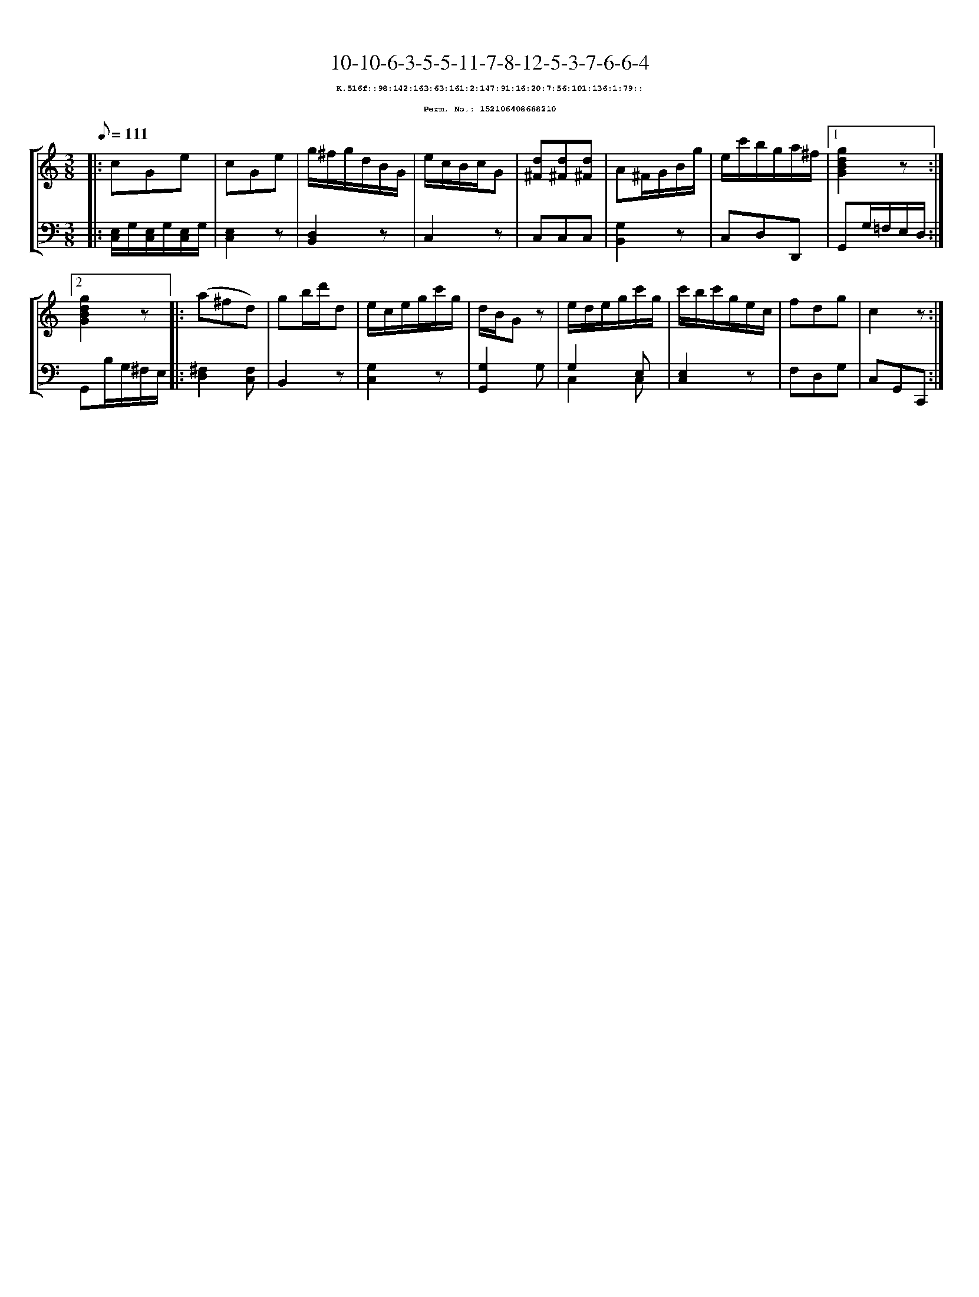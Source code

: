 %%scale 0.65
%%pagewidth 21.10cm
%%bgcolor white
%%topspace 0
%%composerspace 0
%%leftmargin 0.80cm
%%rightmargin 0.80cm
X:152106408688210
T:10-10-6-3-5-5-11-7-8-12-5-3-7-6-6-4
%%setfont-1 Courier-Bold 8
T:$1K.516f::98:142:163:63:161:2:147:91:16:20:7:56:101:136:1:79::$0
T:$1Perm. No.: 152106408688210$0
M:3/8
L:1/8
Q:1/8=111
%%staves [1 2]
V:1 clef=treble
V:2 clef=bass
K:C
%1
[V:1]|: cGe |\
[V:2]|: [E,/C,/]G,/[E,/C,/]G,/[E,/C,/]G,/ |\
%2
[V:1] cGe |\
[V:2] [E,2C,2]z |\
%3
[V:1] g/^f/g/d/B/G/ |\
[V:2] [D,2B,,2]z |\
%4
[V:1] e/c/B/c/G |\
[V:2] C,2z |\
%5
[V:1] [d^F][d^F][d^F] |\
[V:2] C,C,C,   |\
%6
[V:1] A^F/G/B/g/ |\
[V:2] [G,2B,,2]z |\
%7
[V:1] e/c'/b/g/a/^f/ \
[V:2] C,D,D,, \
%8a
[V:1]|1 [g2d2B2G2]z :|2
[V:2]|1 G,,G,/=F,/E,/D,/ :|2
%8b
[V:1] [g2d2B2G2]z |:\
[V:2] G,,B,/G,/^F,/E,/ |:\
%9
[V:1] (a^fd) |\
[V:2] [^F,2D,2][F,C,] |\
%10
[V:1] gb/d'/d |\
[V:2] B,,2z |\
%11
[V:1] e/c/e/g/c'/g/ |\
[V:2] [G,2C,2]z |\
%12
[V:1] d/B/Gz |\
[V:2] [G,2G,,2]G, |\
%13
[V:1] e/d/e/g/c'/g/ |\
[V:2] G,2 E, & C,2 C, |\
%14
[V:1] c'/b/c'/g/e/c/ |\
[V:2] [E,2C,2]z |\
%15
[V:1] fdg   |\
[V:2] F,D,G, |\
%16
[V:1] c2z :|]
[V:2] C,G,,C,, :|]
